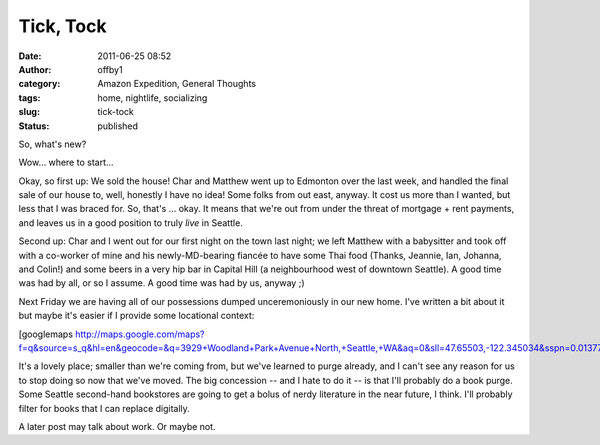 Tick, Tock
##########
:date: 2011-06-25 08:52
:author: offby1
:category: Amazon Expedition, General Thoughts
:tags: home, nightlife, socializing
:slug: tick-tock
:status: published

So, what's new?

Wow... where to start...

Okay, so first up: We sold the house! Char and Matthew went up to
Edmonton over the last week, and handled the final sale of our house to,
well, honestly I have no idea! Some folks from out east, anyway. It cost
us more than I wanted, but less that I was braced for. So, that's ...
okay. It means that we're out from under the threat of mortgage + rent
payments, and leaves us in a good position to truly *live* in Seattle.

Second up: Char and I went out for our first night on the town last
night; we left Matthew with a babysitter and took off with a co-worker
of mine and his newly-MD-bearing fiancée to have some Thai food (Thanks,
Jeannie, Ian, Johanna, and Colin!) and some beers in a very hip bar in
Capital Hill (a neighbourhood west of downtown Seattle). A good time was
had by all, or so I assume. A good time was had by us, anyway ;)

Next Friday we are having all of our possessions dumped unceremoniously
in our new home. I've written a bit about it but maybe it's easier if I
provide some locational context:

[googlemaps
http://maps.google.com/maps?f=q&source=s\_q&hl=en&geocode=&q=3929+Woodland+Park+Avenue+North,+Seattle,+WA&aq=0&sll=47.65503,-122.345034&sspn=0.013774,0.019698&ie=UTF8&hq=&hnear=3929+Woodland+Park+Ave+N,+Seattle,+Washington+98103&z=14&ll=47.65503,-122.345034&output=embed&w=425&h=350]

It's a lovely place; smaller than we're coming from, but we've learned
to purge already, and I can't see any reason for us to stop doing so now
that we've moved. The big concession -- and I hate to do it -- is that
I'll probably do a book purge. Some Seattle second-hand bookstores are
going to get a bolus of nerdy literature in the near future, I think.
I'll probably filter for books that I can replace digitally.

A later post may talk about work. Or maybe not.
